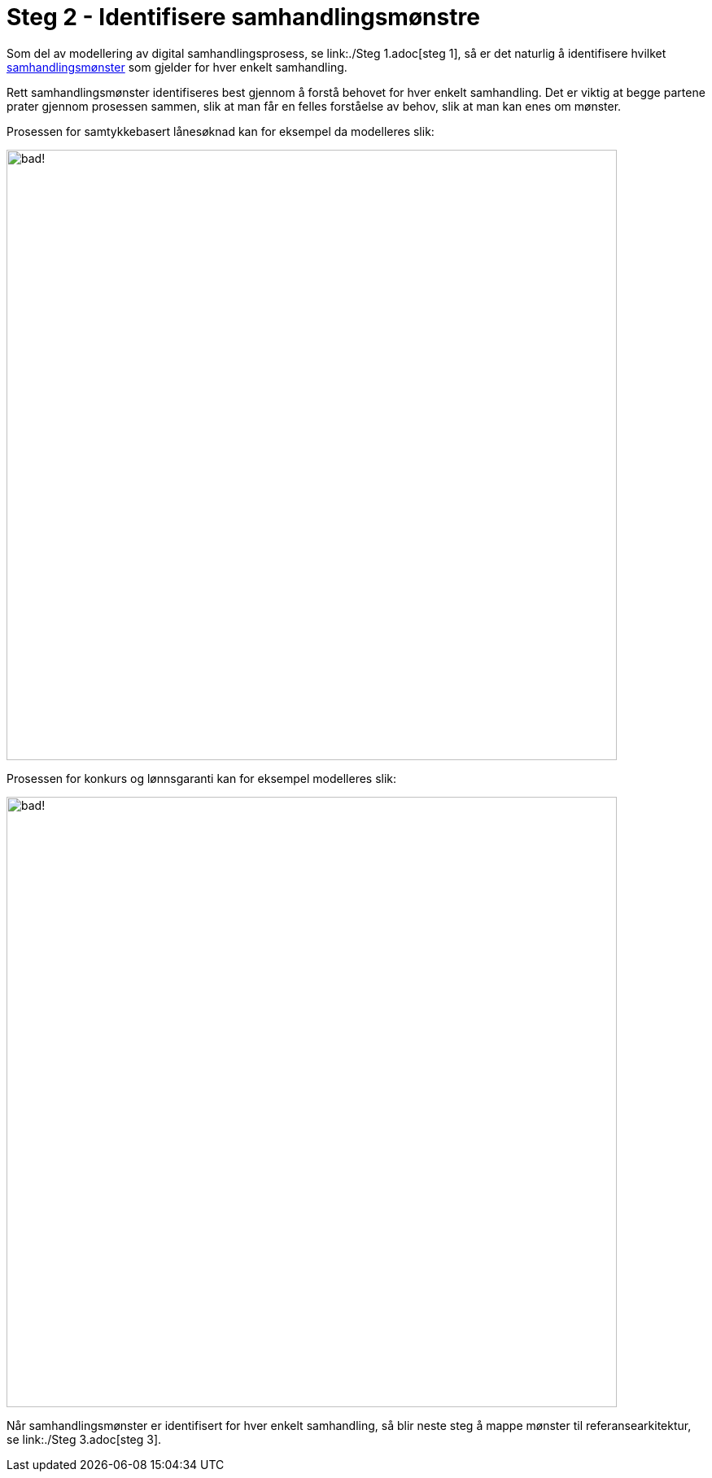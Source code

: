 = Steg 2 - Identifisere samhandlingsmønstre

Som del av modellering av digital samhandlingsprosess, se link:./Steg 1.adoc[steg 1], så er det naturlig å identifisere hvilket link:./Samhandlingsmønstre.adoc[samhandlingsmønster] som gjelder for hver enkelt samhandling.

Rett samhandlingsmønster identifiseres best gjennom å forstå behovet for hver enkelt samhandling. Det er viktig at begge partene prater gjennom prosessen sammen, slik at man får en felles forståelse av behov, slik at man kan enes om mønster.

Prosessen for samtykkebasert lånesøknad kan for eksempel da modelleres slik:

image:./images/Prosess SBL med angivelse av mønster[alt="bad!", width=750]

Prosessen for konkurs og lønnsgaranti kan for eksempel modelleres slik:

image:./images/Prosess med mønster lønnsgaranti.png[alt="bad!", width=750]

Når samhandlingsmønster er identifisert for hver enkelt samhandling, så blir neste steg å mappe mønster til referansearkitektur, se link:./Steg 3.adoc[steg 3].

